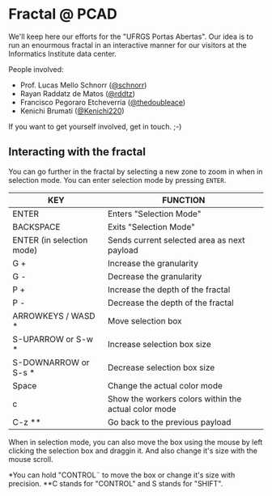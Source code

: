 * Fractal @ PCAD

We'll keep here our efforts for the "UFRGS Portas Abertas". Our idea
is to run an enourmous fractal in an interactive manner for our
visitors at the Informatics Institute data center.

People involved:
- Prof. Lucas Mello Schnorr ([[https://github.com/schnorr][@schnorr]])
- Rayan Raddatz de Matos ([[https://github.com/rddtz][@rddtz]])
- Francisco Pegoraro Etcheverria ([[https://github.com/thedoubleace][@thedoubleace]])
- Kenichi Brumati ([[https://github.com/Kenichi220][@Kenichi220]])

If you want to get yourself involved, get in touch. ;-)

** Interacting with the fractal

You can go further in the fractal by selecting a new zone to zoom in
when in selection mode. You can enter selection mode by pressing =ENTER=.

| KEY                       | FUNCTION                                             |
|---------------------------+------------------------------------------------------|
| ENTER                     | Enters "Selection Mode"                              |
| BACKSPACE                 | Exits "Selection Mode"                               |
| ENTER (in selection mode) | Sends current selected area as next payload          |
| G +                       | Increase the granularity                             |
| G -                       | Decrease the granularity                             |
| P +                       | Increase the depth of the fractal                    |
| P -                       | Decrease the depth of the fractal                    |
| ARROWKEYS / WASD *        | Move selection box                                   |
| S-UPARROW or S-w *        | Increase selection box size                          |
| S-DOWNARROW or S-s *      | Decrease selection box size                          |
| Space                     | Change the actual color mode                         |
| c                         | Show the workers colors within the actual color mode |
| C-z **                    | Go back to the previous payload                      |

When in selection mode, you can also move the box using the mouse by
left clicking the selection box and draggin it. And also change it's
size with the mouse scroll.

*You can hold "CONTROL¨ to move the box or change it's size with precision.
**C stands for "CONTROL" and S stands for "SHIFT".
